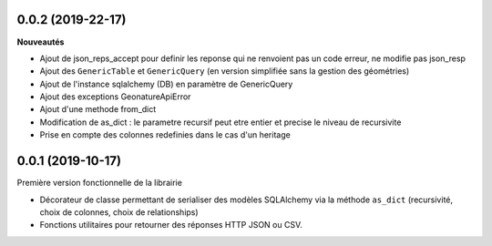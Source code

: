 0.0.2 (2019-22-17)
-------------------------

**Nouveautés**

* Ajout de json_reps_accept pour definir les reponse qui ne renvoient pas un code erreur, ne modifie pas json_resp
* Ajout des ``GenericTable`` et ``GenericQuery`` (en version simplifiée sans la gestion des géométries)
* Ajout de l'instance sqlalchemy (DB) en paramètre de GenericQuery
* Ajout des exceptions GeonatureApiError
* Ajout d'une methode from_dict
* Modification de as_dict : le parametre recursif peut etre entier et precise le niveau de recursivite
* Prise en compte des colonnes redefinies dans le cas d'un heritage

0.0.1 (2019-10-17)
------------------

Première version fonctionnelle de la librairie

* Décorateur de classe permettant de serialiser des modèles SQLAlchemy via la méthode ``as_dict`` (recursivité, choix de colonnes, choix de relationships)
* Fonctions utilitaires pour retourner des réponses HTTP JSON ou CSV.
